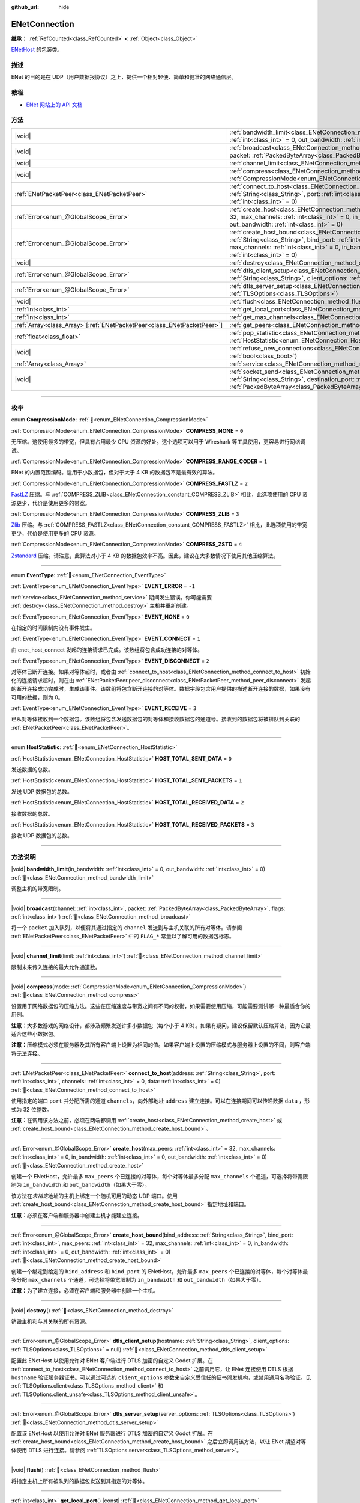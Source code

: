 :github_url: hide

.. DO NOT EDIT THIS FILE!!!
.. Generated automatically from Godot engine sources.
.. Generator: https://github.com/godotengine/godot/tree/4.3/doc/tools/make_rst.py.
.. XML source: https://github.com/godotengine/godot/tree/4.3/modules/enet/doc_classes/ENetConnection.xml.

.. _class_ENetConnection:

ENetConnection
==============

**继承：** :ref:`RefCounted<class_RefCounted>` **<** :ref:`Object<class_Object>`

`ENetHost <http://enet.bespin.org/group__host.html>`__ 的包装类。

.. rst-class:: classref-introduction-group

描述
----

ENet 的目的是在 UDP（用户数据报协议）之上，提供一个相对轻便、简单和健壮的网络通信层。

.. rst-class:: classref-introduction-group

教程
----

- `ENet 网站上的 API 文档 <http://enet.bespin.org/usergroup0.html>`__

.. rst-class:: classref-reftable-group

方法
----

.. table::
   :widths: auto

   +--------------------------------------------------------------------------+-------------------------------------------------------------------------------------------------------------------------------------------------------------------------------------------------------------------------------------------------------------------------------------------------------------------------------------+
   | |void|                                                                   | :ref:`bandwidth_limit<class_ENetConnection_method_bandwidth_limit>`\ (\ in_bandwidth\: :ref:`int<class_int>` = 0, out_bandwidth\: :ref:`int<class_int>` = 0\ )                                                                                                                                                                      |
   +--------------------------------------------------------------------------+-------------------------------------------------------------------------------------------------------------------------------------------------------------------------------------------------------------------------------------------------------------------------------------------------------------------------------------+
   | |void|                                                                   | :ref:`broadcast<class_ENetConnection_method_broadcast>`\ (\ channel\: :ref:`int<class_int>`, packet\: :ref:`PackedByteArray<class_PackedByteArray>`, flags\: :ref:`int<class_int>`\ )                                                                                                                                               |
   +--------------------------------------------------------------------------+-------------------------------------------------------------------------------------------------------------------------------------------------------------------------------------------------------------------------------------------------------------------------------------------------------------------------------------+
   | |void|                                                                   | :ref:`channel_limit<class_ENetConnection_method_channel_limit>`\ (\ limit\: :ref:`int<class_int>`\ )                                                                                                                                                                                                                                |
   +--------------------------------------------------------------------------+-------------------------------------------------------------------------------------------------------------------------------------------------------------------------------------------------------------------------------------------------------------------------------------------------------------------------------------+
   | |void|                                                                   | :ref:`compress<class_ENetConnection_method_compress>`\ (\ mode\: :ref:`CompressionMode<enum_ENetConnection_CompressionMode>`\ )                                                                                                                                                                                                     |
   +--------------------------------------------------------------------------+-------------------------------------------------------------------------------------------------------------------------------------------------------------------------------------------------------------------------------------------------------------------------------------------------------------------------------------+
   | :ref:`ENetPacketPeer<class_ENetPacketPeer>`                              | :ref:`connect_to_host<class_ENetConnection_method_connect_to_host>`\ (\ address\: :ref:`String<class_String>`, port\: :ref:`int<class_int>`, channels\: :ref:`int<class_int>` = 0, data\: :ref:`int<class_int>` = 0\ )                                                                                                              |
   +--------------------------------------------------------------------------+-------------------------------------------------------------------------------------------------------------------------------------------------------------------------------------------------------------------------------------------------------------------------------------------------------------------------------------+
   | :ref:`Error<enum_@GlobalScope_Error>`                                    | :ref:`create_host<class_ENetConnection_method_create_host>`\ (\ max_peers\: :ref:`int<class_int>` = 32, max_channels\: :ref:`int<class_int>` = 0, in_bandwidth\: :ref:`int<class_int>` = 0, out_bandwidth\: :ref:`int<class_int>` = 0\ )                                                                                            |
   +--------------------------------------------------------------------------+-------------------------------------------------------------------------------------------------------------------------------------------------------------------------------------------------------------------------------------------------------------------------------------------------------------------------------------+
   | :ref:`Error<enum_@GlobalScope_Error>`                                    | :ref:`create_host_bound<class_ENetConnection_method_create_host_bound>`\ (\ bind_address\: :ref:`String<class_String>`, bind_port\: :ref:`int<class_int>`, max_peers\: :ref:`int<class_int>` = 32, max_channels\: :ref:`int<class_int>` = 0, in_bandwidth\: :ref:`int<class_int>` = 0, out_bandwidth\: :ref:`int<class_int>` = 0\ ) |
   +--------------------------------------------------------------------------+-------------------------------------------------------------------------------------------------------------------------------------------------------------------------------------------------------------------------------------------------------------------------------------------------------------------------------------+
   | |void|                                                                   | :ref:`destroy<class_ENetConnection_method_destroy>`\ (\ )                                                                                                                                                                                                                                                                           |
   +--------------------------------------------------------------------------+-------------------------------------------------------------------------------------------------------------------------------------------------------------------------------------------------------------------------------------------------------------------------------------------------------------------------------------+
   | :ref:`Error<enum_@GlobalScope_Error>`                                    | :ref:`dtls_client_setup<class_ENetConnection_method_dtls_client_setup>`\ (\ hostname\: :ref:`String<class_String>`, client_options\: :ref:`TLSOptions<class_TLSOptions>` = null\ )                                                                                                                                                  |
   +--------------------------------------------------------------------------+-------------------------------------------------------------------------------------------------------------------------------------------------------------------------------------------------------------------------------------------------------------------------------------------------------------------------------------+
   | :ref:`Error<enum_@GlobalScope_Error>`                                    | :ref:`dtls_server_setup<class_ENetConnection_method_dtls_server_setup>`\ (\ server_options\: :ref:`TLSOptions<class_TLSOptions>`\ )                                                                                                                                                                                                 |
   +--------------------------------------------------------------------------+-------------------------------------------------------------------------------------------------------------------------------------------------------------------------------------------------------------------------------------------------------------------------------------------------------------------------------------+
   | |void|                                                                   | :ref:`flush<class_ENetConnection_method_flush>`\ (\ )                                                                                                                                                                                                                                                                               |
   +--------------------------------------------------------------------------+-------------------------------------------------------------------------------------------------------------------------------------------------------------------------------------------------------------------------------------------------------------------------------------------------------------------------------------+
   | :ref:`int<class_int>`                                                    | :ref:`get_local_port<class_ENetConnection_method_get_local_port>`\ (\ ) |const|                                                                                                                                                                                                                                                     |
   +--------------------------------------------------------------------------+-------------------------------------------------------------------------------------------------------------------------------------------------------------------------------------------------------------------------------------------------------------------------------------------------------------------------------------+
   | :ref:`int<class_int>`                                                    | :ref:`get_max_channels<class_ENetConnection_method_get_max_channels>`\ (\ ) |const|                                                                                                                                                                                                                                                 |
   +--------------------------------------------------------------------------+-------------------------------------------------------------------------------------------------------------------------------------------------------------------------------------------------------------------------------------------------------------------------------------------------------------------------------------+
   | :ref:`Array<class_Array>`\[:ref:`ENetPacketPeer<class_ENetPacketPeer>`\] | :ref:`get_peers<class_ENetConnection_method_get_peers>`\ (\ )                                                                                                                                                                                                                                                                       |
   +--------------------------------------------------------------------------+-------------------------------------------------------------------------------------------------------------------------------------------------------------------------------------------------------------------------------------------------------------------------------------------------------------------------------------+
   | :ref:`float<class_float>`                                                | :ref:`pop_statistic<class_ENetConnection_method_pop_statistic>`\ (\ statistic\: :ref:`HostStatistic<enum_ENetConnection_HostStatistic>`\ )                                                                                                                                                                                          |
   +--------------------------------------------------------------------------+-------------------------------------------------------------------------------------------------------------------------------------------------------------------------------------------------------------------------------------------------------------------------------------------------------------------------------------+
   | |void|                                                                   | :ref:`refuse_new_connections<class_ENetConnection_method_refuse_new_connections>`\ (\ refuse\: :ref:`bool<class_bool>`\ )                                                                                                                                                                                                           |
   +--------------------------------------------------------------------------+-------------------------------------------------------------------------------------------------------------------------------------------------------------------------------------------------------------------------------------------------------------------------------------------------------------------------------------+
   | :ref:`Array<class_Array>`                                                | :ref:`service<class_ENetConnection_method_service>`\ (\ timeout\: :ref:`int<class_int>` = 0\ )                                                                                                                                                                                                                                      |
   +--------------------------------------------------------------------------+-------------------------------------------------------------------------------------------------------------------------------------------------------------------------------------------------------------------------------------------------------------------------------------------------------------------------------------+
   | |void|                                                                   | :ref:`socket_send<class_ENetConnection_method_socket_send>`\ (\ destination_address\: :ref:`String<class_String>`, destination_port\: :ref:`int<class_int>`, packet\: :ref:`PackedByteArray<class_PackedByteArray>`\ )                                                                                                              |
   +--------------------------------------------------------------------------+-------------------------------------------------------------------------------------------------------------------------------------------------------------------------------------------------------------------------------------------------------------------------------------------------------------------------------------+

.. rst-class:: classref-section-separator

----

.. rst-class:: classref-descriptions-group

枚举
----

.. _enum_ENetConnection_CompressionMode:

.. rst-class:: classref-enumeration

enum **CompressionMode**: :ref:`🔗<enum_ENetConnection_CompressionMode>`

.. _class_ENetConnection_constant_COMPRESS_NONE:

.. rst-class:: classref-enumeration-constant

:ref:`CompressionMode<enum_ENetConnection_CompressionMode>` **COMPRESS_NONE** = ``0``

无压缩。这使用最多的带宽，但具有占用最少 CPU 资源的好处。这个选项可以用于 Wireshark 等工具使用，更容易进行网络调试。

.. _class_ENetConnection_constant_COMPRESS_RANGE_CODER:

.. rst-class:: classref-enumeration-constant

:ref:`CompressionMode<enum_ENetConnection_CompressionMode>` **COMPRESS_RANGE_CODER** = ``1``

ENet 的内置范围编码。适用于小数据包，但对于大于 4 KB 的数据包不是最有效的算法。

.. _class_ENetConnection_constant_COMPRESS_FASTLZ:

.. rst-class:: classref-enumeration-constant

:ref:`CompressionMode<enum_ENetConnection_CompressionMode>` **COMPRESS_FASTLZ** = ``2``

`FastLZ <https://fastlz.org/>`__ 压缩。与 :ref:`COMPRESS_ZLIB<class_ENetConnection_constant_COMPRESS_ZLIB>` 相比，此选项使用的 CPU 资源更少，代价是使用更多的带宽。

.. _class_ENetConnection_constant_COMPRESS_ZLIB:

.. rst-class:: classref-enumeration-constant

:ref:`CompressionMode<enum_ENetConnection_CompressionMode>` **COMPRESS_ZLIB** = ``3``

`Zlib <https://www.zlib.net/>`__ 压缩。与 :ref:`COMPRESS_FASTLZ<class_ENetConnection_constant_COMPRESS_FASTLZ>` 相比，此选项使用的带宽更少，代价是使用更多的 CPU 资源。

.. _class_ENetConnection_constant_COMPRESS_ZSTD:

.. rst-class:: classref-enumeration-constant

:ref:`CompressionMode<enum_ENetConnection_CompressionMode>` **COMPRESS_ZSTD** = ``4``

`Zstandard <https://facebook.github.io/zstd/>`__ 压缩。请注意，此算法对小于 4 KB 的数据包效率不高。因此，建议在大多数情况下使用其他压缩算法。

.. rst-class:: classref-item-separator

----

.. _enum_ENetConnection_EventType:

.. rst-class:: classref-enumeration

enum **EventType**: :ref:`🔗<enum_ENetConnection_EventType>`

.. _class_ENetConnection_constant_EVENT_ERROR:

.. rst-class:: classref-enumeration-constant

:ref:`EventType<enum_ENetConnection_EventType>` **EVENT_ERROR** = ``-1``

:ref:`service<class_ENetConnection_method_service>` 期间发生错误。你可能需要 :ref:`destroy<class_ENetConnection_method_destroy>` 主机并重新创建。

.. _class_ENetConnection_constant_EVENT_NONE:

.. rst-class:: classref-enumeration-constant

:ref:`EventType<enum_ENetConnection_EventType>` **EVENT_NONE** = ``0``

在指定的时间限制内没有事件发生。

.. _class_ENetConnection_constant_EVENT_CONNECT:

.. rst-class:: classref-enumeration-constant

:ref:`EventType<enum_ENetConnection_EventType>` **EVENT_CONNECT** = ``1``

由 enet_host_connect 发起的连接请求已完成。该数组将包含成功连接的对等体。

.. _class_ENetConnection_constant_EVENT_DISCONNECT:

.. rst-class:: classref-enumeration-constant

:ref:`EventType<enum_ENetConnection_EventType>` **EVENT_DISCONNECT** = ``2``

对等体已断开连接。如果对等体超时，或者由 :ref:`connect_to_host<class_ENetConnection_method_connect_to_host>` 初始化的连接请求超时，则在由 :ref:`ENetPacketPeer.peer_disconnect<class_ENetPacketPeer_method_peer_disconnect>` 发起的断开连接成功完成时，生成该事件。该数组将包含断开连接的对等体。数据字段包含用户提供的描述断开连接的数据，如果没有可用的数据，则为 0。

.. _class_ENetConnection_constant_EVENT_RECEIVE:

.. rst-class:: classref-enumeration-constant

:ref:`EventType<enum_ENetConnection_EventType>` **EVENT_RECEIVE** = ``3``

已从对等体接收到一个数据包。该数组将包含发送数据包的对等体和接收数据包的通道号。接收到的数据包将被排队到关联的 :ref:`ENetPacketPeer<class_ENetPacketPeer>`\ 。

.. rst-class:: classref-item-separator

----

.. _enum_ENetConnection_HostStatistic:

.. rst-class:: classref-enumeration

enum **HostStatistic**: :ref:`🔗<enum_ENetConnection_HostStatistic>`

.. _class_ENetConnection_constant_HOST_TOTAL_SENT_DATA:

.. rst-class:: classref-enumeration-constant

:ref:`HostStatistic<enum_ENetConnection_HostStatistic>` **HOST_TOTAL_SENT_DATA** = ``0``

发送数据的总数。

.. _class_ENetConnection_constant_HOST_TOTAL_SENT_PACKETS:

.. rst-class:: classref-enumeration-constant

:ref:`HostStatistic<enum_ENetConnection_HostStatistic>` **HOST_TOTAL_SENT_PACKETS** = ``1``

发送 UDP 数据包的总数。

.. _class_ENetConnection_constant_HOST_TOTAL_RECEIVED_DATA:

.. rst-class:: classref-enumeration-constant

:ref:`HostStatistic<enum_ENetConnection_HostStatistic>` **HOST_TOTAL_RECEIVED_DATA** = ``2``

接收数据的总数。

.. _class_ENetConnection_constant_HOST_TOTAL_RECEIVED_PACKETS:

.. rst-class:: classref-enumeration-constant

:ref:`HostStatistic<enum_ENetConnection_HostStatistic>` **HOST_TOTAL_RECEIVED_PACKETS** = ``3``

接收 UDP 数据包的总数。

.. rst-class:: classref-section-separator

----

.. rst-class:: classref-descriptions-group

方法说明
--------

.. _class_ENetConnection_method_bandwidth_limit:

.. rst-class:: classref-method

|void| **bandwidth_limit**\ (\ in_bandwidth\: :ref:`int<class_int>` = 0, out_bandwidth\: :ref:`int<class_int>` = 0\ ) :ref:`🔗<class_ENetConnection_method_bandwidth_limit>`

调整主机的带宽限制。

.. rst-class:: classref-item-separator

----

.. _class_ENetConnection_method_broadcast:

.. rst-class:: classref-method

|void| **broadcast**\ (\ channel\: :ref:`int<class_int>`, packet\: :ref:`PackedByteArray<class_PackedByteArray>`, flags\: :ref:`int<class_int>`\ ) :ref:`🔗<class_ENetConnection_method_broadcast>`

将一个 ``packet`` 加入队列，以便将其通过指定的 ``channel`` 发送到与主机关联的所有对等体。请参阅 :ref:`ENetPacketPeer<class_ENetPacketPeer>` 中的 ``FLAG_*`` 常量以了解可用的数据包标志。

.. rst-class:: classref-item-separator

----

.. _class_ENetConnection_method_channel_limit:

.. rst-class:: classref-method

|void| **channel_limit**\ (\ limit\: :ref:`int<class_int>`\ ) :ref:`🔗<class_ENetConnection_method_channel_limit>`

限制未来传入连接的最大允许通道数。

.. rst-class:: classref-item-separator

----

.. _class_ENetConnection_method_compress:

.. rst-class:: classref-method

|void| **compress**\ (\ mode\: :ref:`CompressionMode<enum_ENetConnection_CompressionMode>`\ ) :ref:`🔗<class_ENetConnection_method_compress>`

设置用于网络数据包的压缩方法。这些在压缩速度与带宽之间有不同的权衡，如果需要使用压缩，可能需要测试哪一种最适合你的用例。

\ **注意：**\ 大多数游戏的网络设计，都涉及频繁发送许多小数据包（每个小于 4 KB）。如果有疑问，建议保留默认压缩算法，因为它最适合这些小数据包。

\ **注意：**\ 压缩模式必须在服务器及其所有客户端上设置为相同的值。如果客户端上设置的压缩模式与服务器上设置的不同，则客户端将无法连接。

.. rst-class:: classref-item-separator

----

.. _class_ENetConnection_method_connect_to_host:

.. rst-class:: classref-method

:ref:`ENetPacketPeer<class_ENetPacketPeer>` **connect_to_host**\ (\ address\: :ref:`String<class_String>`, port\: :ref:`int<class_int>`, channels\: :ref:`int<class_int>` = 0, data\: :ref:`int<class_int>` = 0\ ) :ref:`🔗<class_ENetConnection_method_connect_to_host>`

使用指定的端口 ``port`` 并分配所需的通道 ``channels``\ ，向外部地址 ``address`` 建立连接。可以在连接期间可以传递数据 ``data`` ，形式为 32 位整数。

\ **注意：**\ 在调用该方法之前，必须在两端都调用 :ref:`create_host<class_ENetConnection_method_create_host>` 或 :ref:`create_host_bound<class_ENetConnection_method_create_host_bound>`\ 。

.. rst-class:: classref-item-separator

----

.. _class_ENetConnection_method_create_host:

.. rst-class:: classref-method

:ref:`Error<enum_@GlobalScope_Error>` **create_host**\ (\ max_peers\: :ref:`int<class_int>` = 32, max_channels\: :ref:`int<class_int>` = 0, in_bandwidth\: :ref:`int<class_int>` = 0, out_bandwidth\: :ref:`int<class_int>` = 0\ ) :ref:`🔗<class_ENetConnection_method_create_host>`

创建一个 ENetHost，允许最多 ``max_peers`` 个已连接的对等体，每个对等体最多分配 ``max_channels`` 个通道，可选择将带宽限制为 ``in_bandwidth`` 和 ``out_bandwidth``\ （如果大于零）。

该方法在\ *未指定*\ 地址的主机上绑定一个随机可用的动态 UDP 端口。使用 :ref:`create_host_bound<class_ENetConnection_method_create_host_bound>` 指定地址和端口。

\ **注意：**\ 必须在客户端和服务器中创建主机才能建立连接。

.. rst-class:: classref-item-separator

----

.. _class_ENetConnection_method_create_host_bound:

.. rst-class:: classref-method

:ref:`Error<enum_@GlobalScope_Error>` **create_host_bound**\ (\ bind_address\: :ref:`String<class_String>`, bind_port\: :ref:`int<class_int>`, max_peers\: :ref:`int<class_int>` = 32, max_channels\: :ref:`int<class_int>` = 0, in_bandwidth\: :ref:`int<class_int>` = 0, out_bandwidth\: :ref:`int<class_int>` = 0\ ) :ref:`🔗<class_ENetConnection_method_create_host_bound>`

创建一个绑定到给定的 ``bind_address`` 和 ``bind_port`` 的 ENetHost，允许最多 ``max_peers`` 个已连接的对等体，每个对等体最多分配 ``max_channels`` 个通道，可选择将带宽限制为 ``in_bandwidth`` 和 ``out_bandwidth``\ （如果大于零）。

\ **注意：**\ 为了建立连接，必须在客户端和服务器中创建一个主机。

.. rst-class:: classref-item-separator

----

.. _class_ENetConnection_method_destroy:

.. rst-class:: classref-method

|void| **destroy**\ (\ ) :ref:`🔗<class_ENetConnection_method_destroy>`

销毁主机和与其关联的所有资源。

.. rst-class:: classref-item-separator

----

.. _class_ENetConnection_method_dtls_client_setup:

.. rst-class:: classref-method

:ref:`Error<enum_@GlobalScope_Error>` **dtls_client_setup**\ (\ hostname\: :ref:`String<class_String>`, client_options\: :ref:`TLSOptions<class_TLSOptions>` = null\ ) :ref:`🔗<class_ENetConnection_method_dtls_client_setup>`

配置此 ENetHost 以使用允许对 ENet 客户端进行 DTLS 加密的自定义 Godot 扩展。在 :ref:`connect_to_host<class_ENetConnection_method_connect_to_host>` 之前调用它，让 ENet 连接使用 DTLS 根据 ``hostname`` 验证服务器证书。可以通过可选的 ``client_options`` 参数来自定义受信任的证书颁发机构，或禁用通用名称验证。见 :ref:`TLSOptions.client<class_TLSOptions_method_client>` 和 :ref:`TLSOptions.client_unsafe<class_TLSOptions_method_client_unsafe>`\ 。

.. rst-class:: classref-item-separator

----

.. _class_ENetConnection_method_dtls_server_setup:

.. rst-class:: classref-method

:ref:`Error<enum_@GlobalScope_Error>` **dtls_server_setup**\ (\ server_options\: :ref:`TLSOptions<class_TLSOptions>`\ ) :ref:`🔗<class_ENetConnection_method_dtls_server_setup>`

配置该 ENetHost 以使用允许对 ENet 服务器进行 DTLS 加密的自定义 Godot 扩展。在 :ref:`create_host_bound<class_ENetConnection_method_create_host_bound>` 之后立即调用该方法，以让 ENet 期望对等体使用 DTLS 进行连接。请参阅 :ref:`TLSOptions.server<class_TLSOptions_method_server>`\ 。

.. rst-class:: classref-item-separator

----

.. _class_ENetConnection_method_flush:

.. rst-class:: classref-method

|void| **flush**\ (\ ) :ref:`🔗<class_ENetConnection_method_flush>`

将指定主机上所有被队列的数据包发送到其指定的对等体。

.. rst-class:: classref-item-separator

----

.. _class_ENetConnection_method_get_local_port:

.. rst-class:: classref-method

:ref:`int<class_int>` **get_local_port**\ (\ ) |const| :ref:`🔗<class_ENetConnection_method_get_local_port>`

返回该对等体绑定到的本地端口。

.. rst-class:: classref-item-separator

----

.. _class_ENetConnection_method_get_max_channels:

.. rst-class:: classref-method

:ref:`int<class_int>` **get_max_channels**\ (\ ) |const| :ref:`🔗<class_ENetConnection_method_get_max_channels>`

返回连接的对等体所允许的最大通道数。

.. rst-class:: classref-item-separator

----

.. _class_ENetConnection_method_get_peers:

.. rst-class:: classref-method

:ref:`Array<class_Array>`\[:ref:`ENetPacketPeer<class_ENetPacketPeer>`\] **get_peers**\ (\ ) :ref:`🔗<class_ENetConnection_method_get_peers>`

返回与该主机关联的对等体列表。

\ **注意：**\ 该列表可能包含一些未完全连接或仍在断开连接的对等体。

.. rst-class:: classref-item-separator

----

.. _class_ENetConnection_method_pop_statistic:

.. rst-class:: classref-method

:ref:`float<class_float>` **pop_statistic**\ (\ statistic\: :ref:`HostStatistic<enum_ENetConnection_HostStatistic>`\ ) :ref:`🔗<class_ENetConnection_method_pop_statistic>`

返回并重置主机统计信息。详情见 :ref:`HostStatistic<enum_ENetConnection_HostStatistic>`\ 。

.. rst-class:: classref-item-separator

----

.. _class_ENetConnection_method_refuse_new_connections:

.. rst-class:: classref-method

|void| **refuse_new_connections**\ (\ refuse\: :ref:`bool<class_bool>`\ ) :ref:`🔗<class_ENetConnection_method_refuse_new_connections>`

将 DTLS 服务器配置为自动断开新连接。

\ **注意：**\ 这个方法只有在调用了 :ref:`dtls_server_setup<class_ENetConnection_method_dtls_server_setup>` 后才有用。

.. rst-class:: classref-item-separator

----

.. _class_ENetConnection_method_service:

.. rst-class:: classref-method

:ref:`Array<class_Array>` **service**\ (\ timeout\: :ref:`int<class_int>` = 0\ ) :ref:`🔗<class_ENetConnection_method_service>`

等待该连接上的事件，并在给定的 ``timeout``\ （以毫秒为单位）内，在主机与其对等体之间传送数据包。返回的 :ref:`Array<class_Array>` 将包含 4 个元素。一个 :ref:`EventType<enum_ENetConnection_EventType>`\ 、生成事件的 :ref:`ENetPacketPeer<class_ENetPacketPeer>`\ 、事件关联数据（如果有）、事件关联通道（如果有）。如果生成的事件是 :ref:`EVENT_RECEIVE<class_ENetConnection_constant_EVENT_RECEIVE>`\ ，则接收的数据包将被队列到关联的 :ref:`ENetPacketPeer<class_ENetPacketPeer>`\ 。

定期调用该函数来处理连接、断开连接和接收新数据包。

\ **注意：**\ 必须在事件涉及的两端（发送和接收主机）调用该方法。

.. rst-class:: classref-item-separator

----

.. _class_ENetConnection_method_socket_send:

.. rst-class:: classref-method

|void| **socket_send**\ (\ destination_address\: :ref:`String<class_String>`, destination_port\: :ref:`int<class_int>`, packet\: :ref:`PackedByteArray<class_PackedByteArray>`\ ) :ref:`🔗<class_ENetConnection_method_socket_send>`

向目标发送数据包 ``packet``\ ，发送方是该 ENetConnection 实例当前绑定的地址和端口。

这样能够在该绑定实例和公共互联网之间的所有设备的 NAT 路由表中建立相关条目，因此非常有用，能够让潜在客户端的连接数据包能够通过公共互联网和该主机之间的 NAT 设备进行反向路由。

要求在 NAT 设备处理连接请求后，预先了解公共互联网所看到的潜在客户端的地址和通信端口。这一信息可以通过 `STUN <https://zh.wikipedia.org/wiki/STUN>`__ 服务获取，必须由非潜在客户端的实体交给你的主机。由于对称 NAT 路由算法的性质，这种方法对于对称 NAT 之后的客户端无效，因为无法提前得知他们的 IP 和端口。

.. |virtual| replace:: :abbr:`virtual (本方法通常需要用户覆盖才能生效。)`
.. |const| replace:: :abbr:`const (本方法无副作用，不会修改该实例的任何成员变量。)`
.. |vararg| replace:: :abbr:`vararg (本方法除了能接受在此处描述的参数外，还能够继续接受任意数量的参数。)`
.. |constructor| replace:: :abbr:`constructor (本方法用于构造某个类型。)`
.. |static| replace:: :abbr:`static (调用本方法无需实例，可直接使用类名进行调用。)`
.. |operator| replace:: :abbr:`operator (本方法描述的是使用本类型作为左操作数的有效运算符。)`
.. |bitfield| replace:: :abbr:`BitField (这个值是由下列位标志构成位掩码的整数。)`
.. |void| replace:: :abbr:`void (无返回值。)`
